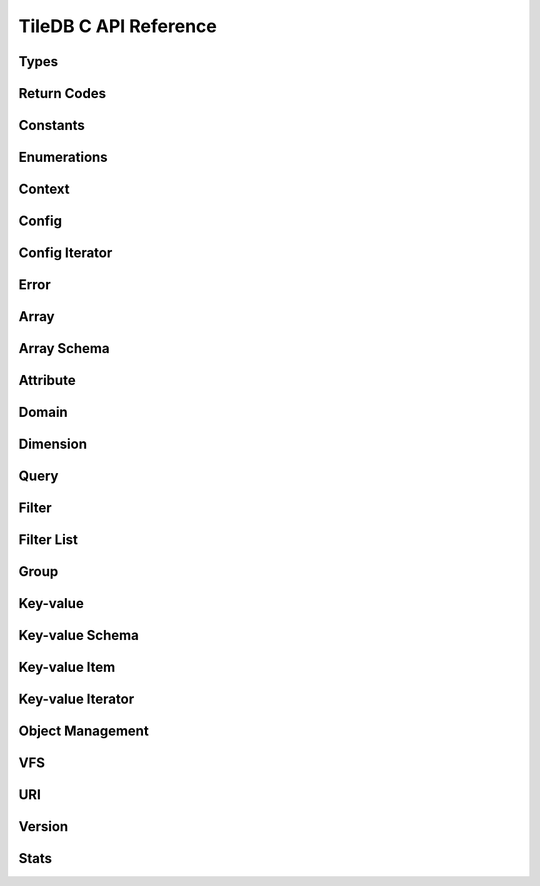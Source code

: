 TileDB C API Reference
======================

.. highlight:: c

Types
-----
.. doxygentypedef:: tiledb_array_t
    :project: TileDB-C
.. doxygentypedef:: tiledb_config_t
    :project: TileDB-C
.. doxygentypedef:: tiledb_config_iter_t
    :project: TileDB-C
.. doxygentypedef:: tiledb_ctx_t
    :project: TileDB-C
.. doxygentypedef:: tiledb_error_t
    :project: TileDB-C
.. doxygentypedef:: tiledb_attribute_t
    :project: TileDB-C
.. doxygentypedef:: tiledb_array_schema_t
    :project: TileDB-C
.. doxygentypedef:: tiledb_dimension_t
    :project: TileDB-C
.. doxygentypedef:: tiledb_domain_t
    :project: TileDB-C
.. doxygentypedef:: tiledb_query_t
    :project: TileDB-C
.. doxygentypedef:: tiledb_filter_t
    :project: TileDB-C
.. doxygentypedef:: tiledb_filter_list_t
    :project: TileDB-C
.. doxygentypedef:: tiledb_kv_t
    :project: TileDB-C
.. doxygentypedef:: tiledb_kv_schema_t
    :project: TileDB-C
.. doxygentypedef:: tiledb_kv_item_t
    :project: TileDB-C
.. doxygentypedef:: tiledb_kv_iter_t
    :project: TileDB-C
.. doxygentypedef:: tiledb_vfs_t
    :project: TileDB-C
.. doxygentypedef:: tiledb_vfs_fh_t
    :project: TileDB-C

Return Codes
------------
.. doxygendefine:: TILEDB_OK
    :project: TileDB-C
.. doxygendefine:: TILEDB_ERR
    :project: TileDB-C
.. doxygendefine:: TILEDB_OOM
    :project: TileDB-C

Constants
---------
.. doxygendefine:: TILEDB_COORDS
    :project: TileDB-C
.. doxygendefine:: TILEDB_VAR_NUM
    :project: TileDB-C
.. doxygendefine:: TILEDB_MAX_PATH
    :project: TileDB-C
.. doxygendefine:: TILEDB_OFFSET_SIZE
    :project: TileDB-C
.. doxygenfunction:: tiledb_coords
    :project: TileDB-C
.. doxygenfunction:: tiledb_var_num
    :project: TileDB-C
.. doxygenfunction:: tiledb_max_path
    :project: TileDB-C
.. doxygenfunction:: tiledb_datatype_size
    :project: TileDB-C
.. doxygenfunction:: tiledb_offset_size
    :project: TileDB-C

Enumerations
------------
.. doxygenenum:: tiledb_object_t
    :project: TileDB-C
.. doxygenenum:: tiledb_query_type_t
    :project: TileDB-C
.. doxygenenum:: tiledb_query_status_t
    :project: TileDB-C
.. doxygenenum:: tiledb_filesystem_t
    :project: TileDB-C
.. doxygenenum:: tiledb_datatype_t
    :project: TileDB-C
.. doxygenenum:: tiledb_array_type_t
    :project: TileDB-C
.. doxygenenum:: tiledb_layout_t
    :project: TileDB-C
.. doxygenenum:: tiledb_filter_type_t
    :project: TileDB-C
.. doxygenenum:: tiledb_filter_option_t
    :project: TileDB-C
.. doxygenenum:: tiledb_compressor_t
    :project: TileDB-C
.. doxygenenum:: tiledb_walk_order_t
    :project: TileDB-C
.. doxygenenum:: tiledb_vfs_mode_t
    :project: TileDB-C
.. doxygenenum:: tiledb_encryption_type_t
    :project: TileDB-C

Context
-------
.. doxygenfunction:: tiledb_ctx_alloc
    :project: TileDB-C
.. doxygenfunction:: tiledb_ctx_free
    :project: TileDB-C
.. doxygenfunction:: tiledb_ctx_get_config
    :project: TileDB-C
.. doxygenfunction:: tiledb_ctx_get_last_error
    :project: TileDB-C
.. doxygenfunction:: tiledb_ctx_is_supported_fs
    :project: TileDB-C
.. doxygenfunction:: tiledb_ctx_cancel_tasks
    :project: TileDB-C

Config
------
.. doxygenfunction:: tiledb_config_alloc
    :project: TileDB-C
.. doxygenfunction:: tiledb_config_free
    :project: TileDB-C
.. doxygenfunction:: tiledb_config_set
    :project: TileDB-C
.. doxygenfunction:: tiledb_config_get
    :project: TileDB-C
.. doxygenfunction:: tiledb_config_load_from_file
    :project: TileDB-C
.. doxygenfunction:: tiledb_config_unset
    :project: TileDB-C
.. doxygenfunction:: tiledb_config_save_to_file
    :project: TileDB-C

Config Iterator
---------------
.. doxygenfunction:: tiledb_config_iter_alloc
    :project: TileDB-C
.. doxygenfunction:: tiledb_config_iter_free
    :project: TileDB-C
.. doxygenfunction:: tiledb_config_iter_here
    :project: TileDB-C
.. doxygenfunction:: tiledb_config_iter_next
    :project: TileDB-C
.. doxygenfunction:: tiledb_config_iter_done
    :project: TileDB-C
.. doxygenfunction:: tiledb_config_iter_reset
    :project: TileDB-C

Error
-----
.. doxygenfunction:: tiledb_error_message
    :project: TileDB-C
.. doxygenfunction:: tiledb_error_free
    :project: TileDB-C


Array
-----
.. doxygenfunction:: tiledb_array_alloc
    :project: TileDB-C
.. doxygenfunction:: tiledb_array_open
    :project: TileDB-C
.. doxygenfunction:: tiledb_array_open_with_key
    :project: TileDB-C
.. doxygenfunction:: tiledb_array_open_at
    :project: TileDB-C
.. doxygenfunction:: tiledb_array_open_at_with_key
    :project: TileDB-C
.. doxygenfunction:: tiledb_array_reopen
    :project: TileDB-C
.. doxygenfunction:: tiledb_array_reopen_at
    :project: TileDB-C
.. doxygenfunction:: tiledb_array_get_timestamp
    :project: TileDB-C
.. doxygenfunction:: tiledb_array_close
    :project: TileDB-C
.. doxygenfunction:: tiledb_array_free
    :project: TileDB-C
.. doxygenfunction:: tiledb_array_create
    :project: TileDB-C
.. doxygenfunction:: tiledb_array_create_with_key
    :project: TileDB-C
.. doxygenfunction:: tiledb_array_consolidate
    :project: TileDB-C
.. doxygenfunction:: tiledb_array_consolidate_with_key
    :project: TileDB-C
.. doxygenfunction:: tiledb_array_get_schema
    :project: TileDB-C
.. doxygenfunction:: tiledb_array_get_query_type
    :project: TileDB-C
.. doxygenfunction:: tiledb_array_get_non_empty_domain
    :project: TileDB-C
.. doxygenfunction:: tiledb_array_max_buffer_size
    :project: TileDB-C
.. doxygenfunction:: tiledb_array_max_buffer_size_var
    :project: TileDB-C
.. doxygenfunction:: tiledb_array_get_uri
    :project: TileDB-C
.. doxygenfunction:: tiledb_array_encryption_type
    :project: TileDB-C

Array Schema
------------
.. doxygenfunction:: tiledb_array_schema_alloc
    :project: TileDB-C
.. doxygenfunction:: tiledb_array_schema_free
    :project: TileDB-C
.. doxygenfunction:: tiledb_array_schema_add_attribute
    :project: TileDB-C
.. doxygenfunction:: tiledb_array_schema_set_domain
    :project: TileDB-C
.. doxygenfunction:: tiledb_array_schema_set_capacity
    :project: TileDB-C
.. doxygenfunction:: tiledb_array_schema_set_cell_order
    :project: TileDB-C
.. doxygenfunction:: tiledb_array_schema_set_tile_order
    :project: TileDB-C
.. doxygenfunction:: tiledb_array_schema_set_coords_filter_list
    :project: TileDB-C
.. doxygenfunction:: tiledb_array_schema_set_offsets_filter_list
    :project: TileDB-C
.. doxygenfunction:: tiledb_array_schema_set_coords_compressor
    :project: TileDB-C
.. doxygenfunction:: tiledb_array_schema_set_offsets_compressor
    :project: TileDB-C
.. doxygenfunction:: tiledb_array_schema_check
    :project: TileDB-C
.. doxygenfunction:: tiledb_array_schema_load
    :project: TileDB-C
.. doxygenfunction:: tiledb_array_schema_load_with_key
    :project: TileDB-C
.. doxygenfunction:: tiledb_array_schema_get_array_type
    :project: TileDB-C
.. doxygenfunction:: tiledb_array_schema_get_capacity
    :project: TileDB-C
.. doxygenfunction:: tiledb_array_schema_get_cell_order
    :project: TileDB-C
.. doxygenfunction:: tiledb_array_schema_get_coords_filter_list
    :project: TileDB-C
.. doxygenfunction:: tiledb_array_schema_get_offsets_filter_list
    :project: TileDB-C
.. doxygenfunction:: tiledb_array_schema_get_coords_compressor
    :project: TileDB-C
.. doxygenfunction:: tiledb_array_schema_get_offsets_compressor
    :project: TileDB-C
.. doxygenfunction:: tiledb_array_schema_get_domain
    :project: TileDB-C
.. doxygenfunction:: tiledb_array_schema_get_tile_order
    :project: TileDB-C
.. doxygenfunction:: tiledb_array_schema_get_attribute_num
    :project: TileDB-C
.. doxygenfunction:: tiledb_array_schema_get_attribute_from_index
    :project: TileDB-C
.. doxygenfunction:: tiledb_array_schema_get_attribute_from_name
    :project: TileDB-C
.. doxygenfunction:: tiledb_array_schema_has_attribute
    :project: TileDB-C
.. doxygenfunction:: tiledb_array_schema_dump
    :project: TileDB-C

Attribute
---------
.. doxygenfunction:: tiledb_attribute_alloc
    :project: TileDB-C
.. doxygenfunction:: tiledb_attribute_free
    :project: TileDB-C
.. doxygenfunction:: tiledb_attribute_set_filter_list
    :project: TileDB-C
.. doxygenfunction:: tiledb_attribute_set_compressor
    :project: TileDB-C
.. doxygenfunction:: tiledb_attribute_set_cell_val_num
    :project: TileDB-C
.. doxygenfunction:: tiledb_attribute_get_name
    :project: TileDB-C
.. doxygenfunction:: tiledb_attribute_get_type
    :project: TileDB-C
.. doxygenfunction:: tiledb_attribute_get_filter_list
    :project: TileDB-C
.. doxygenfunction:: tiledb_attribute_get_compressor
    :project: TileDB-C
.. doxygenfunction:: tiledb_attribute_get_cell_val_num
    :project: TileDB-C
.. doxygenfunction:: tiledb_attribute_get_cell_size
    :project: TileDB-C
.. doxygenfunction:: tiledb_attribute_dump
    :project: TileDB-C

Domain
------
.. doxygenfunction:: tiledb_domain_alloc
    :project: TileDB-C
.. doxygenfunction:: tiledb_domain_free
    :project: TileDB-C
.. doxygenfunction:: tiledb_domain_get_type
    :project: TileDB-C
.. doxygenfunction:: tiledb_domain_get_ndim
    :project: TileDB-C
.. doxygenfunction:: tiledb_domain_add_dimension
    :project: TileDB-C
.. doxygenfunction:: tiledb_domain_get_dimension_from_index
    :project: TileDB-C
.. doxygenfunction:: tiledb_domain_get_dimension_from_name
    :project: TileDB-C
.. doxygenfunction:: tiledb_domain_has_dimension
    :project: TileDB-C
.. doxygenfunction:: tiledb_domain_dump
    :project: TileDB-C

Dimension
---------
.. doxygenfunction:: tiledb_dimension_alloc
    :project: TileDB-C
.. doxygenfunction:: tiledb_dimension_free
    :project: TileDB-C
.. doxygenfunction:: tiledb_dimension_get_name
    :project: TileDB-C
.. doxygenfunction:: tiledb_dimension_get_type
    :project: TileDB-C
.. doxygenfunction:: tiledb_dimension_get_domain
    :project: TileDB-C
.. doxygenfunction:: tiledb_dimension_get_tile_extent
    :project: TileDB-C
.. doxygenfunction:: tiledb_dimension_dump
    :project: TileDB-C

Query
-----
.. doxygenfunction:: tiledb_query_alloc
    :project: TileDB-C
.. doxygenfunction:: tiledb_query_set_subarray
    :project: TileDB-C
.. doxygenfunction:: tiledb_query_set_buffer
    :project: TileDB-C
.. doxygenfunction:: tiledb_query_set_buffer_var
    :project: TileDB-C
.. doxygenfunction:: tiledb_query_get_buffer
    :project: TileDB-C
.. doxygenfunction:: tiledb_query_get_buffer_var
    :project: TileDB-C
.. doxygenfunction:: tiledb_query_set_layout
    :project: TileDB-C
.. doxygenfunction:: tiledb_query_free
    :project: TileDB-C
.. doxygenfunction:: tiledb_query_finalize
    :project: TileDB-C
.. doxygenfunction:: tiledb_query_submit
    :project: TileDB-C
.. doxygenfunction:: tiledb_query_submit_async
    :project: TileDB-C
.. doxygenfunction:: tiledb_query_get_status
    :project: TileDB-C
.. doxygenfunction:: tiledb_query_get_type
    :project: TileDB-C
.. doxygenfunction:: tiledb_query_has_results
    :project: TileDB-C

Filter
------
.. doxygenfunction:: tiledb_filter_alloc
    :project: TileDB-C
.. doxygenfunction:: tiledb_filter_free
    :project: TileDB-C
.. doxygenfunction:: tiledb_filter_get_type
    :project: TileDB-C
.. doxygenfunction:: tiledb_filter_set_option
    :project: TileDB-C
.. doxygenfunction:: tiledb_filter_get_option
    :project: TileDB-C

Filter List
-----------
.. doxygenfunction:: tiledb_filter_list_alloc
    :project: TileDB-C
.. doxygenfunction:: tiledb_filter_list_free
    :project: TileDB-C
.. doxygenfunction:: tiledb_filter_list_add_filter
    :project: TileDB-C
.. doxygenfunction:: tiledb_filter_list_set_max_chunk_size
    :project: TileDB-C
.. doxygenfunction:: tiledb_filter_list_get_nfilters
    :project: TileDB-C
.. doxygenfunction:: tiledb_filter_list_get_filter_from_index
    :project: TileDB-C
.. doxygenfunction:: tiledb_filter_list_get_max_chunk_size
    :project: TileDB-C

Group
-----
.. doxygenfunction:: tiledb_group_create
    :project: TileDB-C

Key-value
---------
.. doxygenfunction:: tiledb_kv_alloc
    :project: TileDB-C
.. doxygenfunction:: tiledb_kv_create
    :project: TileDB-C
.. doxygenfunction:: tiledb_kv_create_with_key
    :project: TileDB-C
.. doxygenfunction:: tiledb_kv_consolidate
    :project: TileDB-C
.. doxygenfunction:: tiledb_kv_consolidate_with_key
    :project: TileDB-C
.. doxygenfunction:: tiledb_kv_open
    :project: TileDB-C
.. doxygenfunction:: tiledb_kv_open_with_key
    :project: TileDB-C
.. doxygenfunction:: tiledb_kv_open_at
    :project: TileDB-C
.. doxygenfunction:: tiledb_kv_open_at_with_key
    :project: TileDB-C
.. doxygenfunction:: tiledb_kv_is_open
    :project: TileDB-C
.. doxygenfunction:: tiledb_kv_reopen
    :project: TileDB-C
.. doxygenfunction:: tiledb_kv_reopen_at
    :project: TileDB-C
.. doxygenfunction:: tiledb_kv_get_timestamp
    :project: TileDB-C
.. doxygenfunction:: tiledb_kv_close
    :project: TileDB-C
.. doxygenfunction:: tiledb_kv_free
    :project: TileDB-C
.. doxygenfunction:: tiledb_kv_add_item
    :project: TileDB-C
.. doxygenfunction:: tiledb_kv_flush
    :project: TileDB-C
.. doxygenfunction:: tiledb_kv_get_item
    :project: TileDB-C
.. doxygenfunction:: tiledb_kv_get_schema
    :project: TileDB-C
.. doxygenfunction:: tiledb_kv_has_key
    :project: TileDB-C
.. doxygenfunction:: tiledb_kv_is_dirty
    :project: TileDB-C
.. doxygenfunction:: tiledb_kv_encryption_type
    :project: TileDB-C

Key-value Schema
----------------
.. doxygenfunction:: tiledb_kv_schema_alloc
    :project: TileDB-C
.. doxygenfunction:: tiledb_kv_schema_free
    :project: TileDB-C
.. doxygenfunction:: tiledb_kv_schema_add_attribute
    :project: TileDB-C
.. doxygenfunction:: tiledb_kv_schema_check
    :project: TileDB-C
.. doxygenfunction:: tiledb_kv_schema_load
    :project: TileDB-C
.. doxygenfunction:: tiledb_kv_schema_load_with_key
    :project: TileDB-C
.. doxygenfunction:: tiledb_kv_schema_get_attribute_num
    :project: TileDB-C
.. doxygenfunction:: tiledb_kv_schema_get_attribute_from_index
    :project: TileDB-C
.. doxygenfunction:: tiledb_kv_schema_get_attribute_from_name
    :project: TileDB-C
.. doxygenfunction:: tiledb_kv_schema_has_attribute
    :project: TileDB-C
.. doxygenfunction:: tiledb_kv_schema_dump
    :project: TileDB-C
.. doxygenfunction:: tiledb_kv_schema_set_capacity
    :project: TileDB-C
.. doxygenfunction:: tiledb_kv_schema_get_capacity
    :project: TileDB-C

Key-value Item
--------------
.. doxygenfunction:: tiledb_kv_item_alloc
    :project: TileDB-C
.. doxygenfunction:: tiledb_kv_item_free
    :project: TileDB-C
.. doxygenfunction:: tiledb_kv_item_set_key
    :project: TileDB-C
.. doxygenfunction:: tiledb_kv_item_set_value
    :project: TileDB-C
.. doxygenfunction:: tiledb_kv_item_get_key
    :project: TileDB-C
.. doxygenfunction:: tiledb_kv_item_get_value
    :project: TileDB-C

Key-value Iterator
------------------
.. doxygenfunction:: tiledb_kv_iter_alloc
    :project: TileDB-C
.. doxygenfunction:: tiledb_kv_iter_free
    :project: TileDB-C
.. doxygenfunction:: tiledb_kv_iter_here
    :project: TileDB-C
.. doxygenfunction:: tiledb_kv_iter_next
    :project: TileDB-C
.. doxygenfunction:: tiledb_kv_iter_done
    :project: TileDB-C
.. doxygenfunction:: tiledb_kv_iter_reset
    :project: TileDB-C

Object Management
-----------------
.. doxygenfunction:: tiledb_object_type
    :project: TileDB-C
.. doxygenfunction:: tiledb_object_remove
    :project: TileDB-C
.. doxygenfunction:: tiledb_object_move
    :project: TileDB-C
.. doxygenfunction:: tiledb_object_walk
    :project: TileDB-C
.. doxygenfunction:: tiledb_object_ls
    :project: TileDB-C

VFS
---
.. doxygenfunction:: tiledb_vfs_alloc
    :project: TileDB-C
.. doxygenfunction:: tiledb_vfs_free
    :project: TileDB-C
.. doxygenfunction:: tiledb_vfs_get_config
    :project: TileDB-C
.. doxygenfunction:: tiledb_vfs_create_bucket
    :project: TileDB-C
.. doxygenfunction:: tiledb_vfs_remove_bucket
    :project: TileDB-C
.. doxygenfunction:: tiledb_vfs_empty_bucket
    :project: TileDB-C
.. doxygenfunction:: tiledb_vfs_is_empty_bucket
    :project: TileDB-C
.. doxygenfunction:: tiledb_vfs_is_bucket
    :project: TileDB-C
.. doxygenfunction:: tiledb_vfs_create_dir
    :project: TileDB-C
.. doxygenfunction:: tiledb_vfs_is_dir
    :project: TileDB-C
.. doxygenfunction:: tiledb_vfs_remove_dir
    :project: TileDB-C
.. doxygenfunction:: tiledb_vfs_is_file
    :project: TileDB-C
.. doxygenfunction:: tiledb_vfs_remove_file
    :project: TileDB-C
.. doxygenfunction:: tiledb_vfs_dir_size
    :project: TileDB-C
.. doxygenfunction:: tiledb_vfs_ls
    :project: TileDB-C
.. doxygenfunction:: tiledb_vfs_file_size
    :project: TileDB-C
.. doxygenfunction:: tiledb_vfs_move_dir
    :project: TileDB-C
.. doxygenfunction:: tiledb_vfs_move_file
    :project: TileDB-C
.. doxygenfunction:: tiledb_vfs_open
    :project: TileDB-C
.. doxygenfunction:: tiledb_vfs_close
    :project: TileDB-C
.. doxygenfunction:: tiledb_vfs_read
    :project: TileDB-C
.. doxygenfunction:: tiledb_vfs_write
    :project: TileDB-C
.. doxygenfunction:: tiledb_vfs_sync
    :project: TileDB-C
.. doxygenfunction:: tiledb_vfs_fh_free
    :project: TileDB-C
.. doxygenfunction:: tiledb_vfs_fh_is_closed
    :project: TileDB-C
.. doxygenfunction:: tiledb_vfs_touch
    :project: TileDB-C

URI
---
.. doxygenfunction:: tiledb_uri_to_path
    :project: TileDB-C

Version
-------
.. doxygenfunction:: tiledb_version
    :project: TileDB-C

Stats
-----
.. doxygenfunction:: tiledb_stats_enable
    :project: TileDB-C
.. doxygenfunction:: tiledb_stats_disable
    :project: TileDB-C
.. doxygenfunction:: tiledb_stats_reset
    :project: TileDB-C
.. doxygenfunction:: tiledb_stats_dump
    :project: TileDB-C
.. doxygenfunction:: tiledb_stats_dump_str
    :project: TileDB-C
.. doxygenfunction:: tiledb_stats_free_str
    :project: TileDB-C
